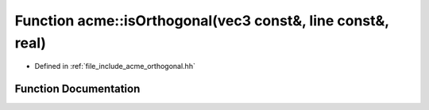.. _exhale_function_a00065_1abf7c73891be5f67539bc637d46b008ca:

Function acme::isOrthogonal(vec3 const&, line const&, real)
===========================================================

- Defined in :ref:`file_include_acme_orthogonal.hh`


Function Documentation
----------------------


.. doxygenfunction:: acme::isOrthogonal(vec3 const&, line const&, real)
   :project: doc_cpp
   :project: doc_cpp
   :project: doc_cpp
   :project: doc_cpp
   :project: doc_cpp
   :project: doc_cpp
   :project: doc_cpp
   :project: doc_cpp
   :project: doc_cpp
   :project: doc_cpp
   :project: doc_cpp
   :project: doc_cpp
   :project: doc_cpp
   :project: doc_cpp
   :project: doc_cpp
   :project: doc_cpp
   :project: doc_cpp
   :project: doc_cpp
   :project: doc_cpp

